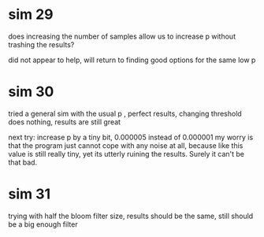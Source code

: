* sim 29
does increasing the number of samples allow us to increase p without trashing the results?

did not appear to help, will return to finding good options for the same low p
* sim 30
tried a general sim with the usual p , perfect results, changing threshold does nothing, results are still great

next try: increase p by a tiny bit, 0.000005 instead of 0.000001 my worry is that the program just cannot cope with any noise at all, because like this value is still really tiny, yet its utterly ruining the results. Surely it can't be that bad.
* sim 31
trying with half the bloom filter size, results should be the same, still should be a big enough filter
